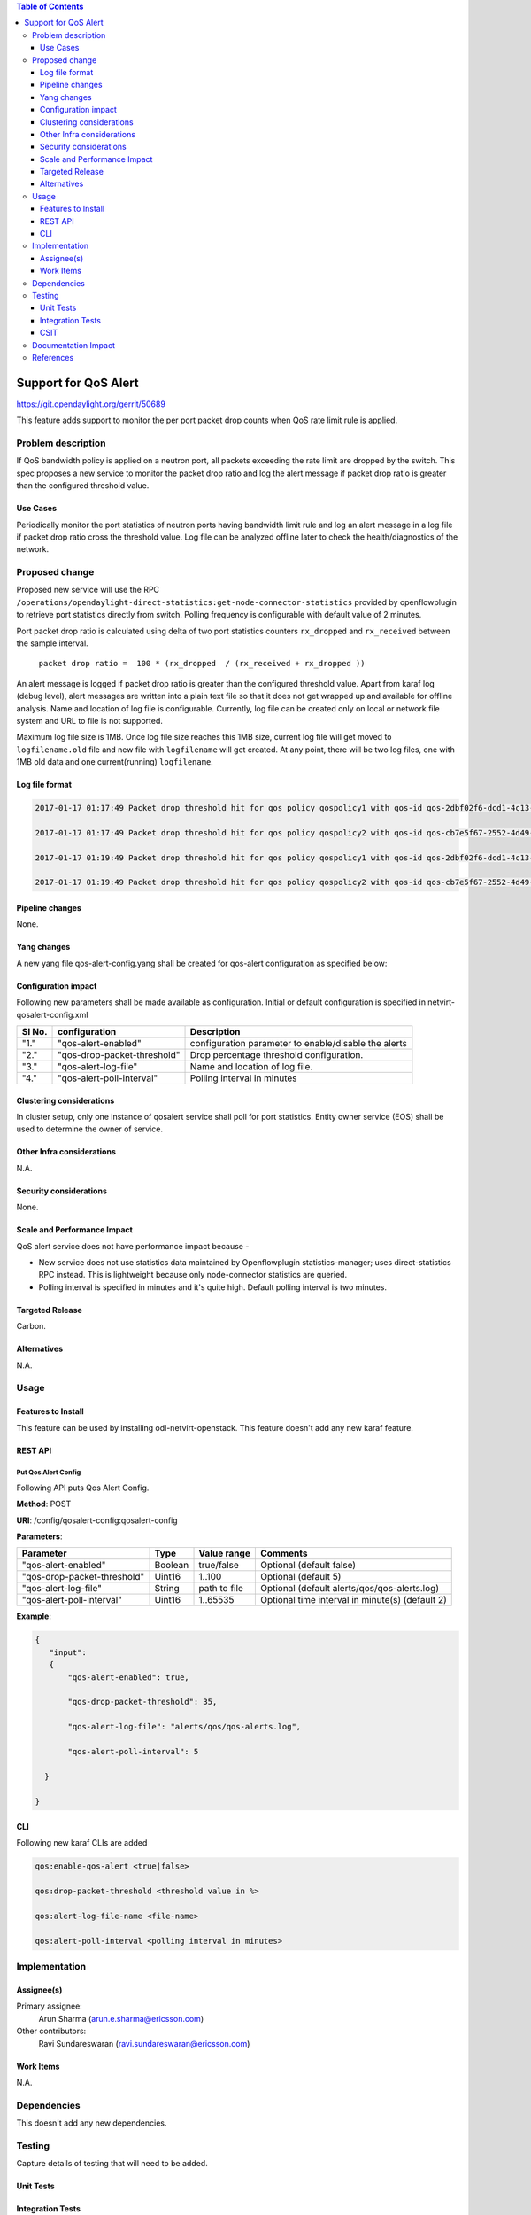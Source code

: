 .. contents:: Table of Contents
      :depth: 3

=====================
Support for QoS Alert
=====================

https://git.opendaylight.org/gerrit/50689

This feature adds support to monitor the per port packet drop counts when
QoS rate limit rule is applied.

Problem description
===================

If QoS bandwidth policy is applied on a neutron port, all packets exceeding
the rate limit are dropped by the switch. This spec proposes a new service
to monitor the packet drop ratio and log the alert message if packet drop
ratio is greater than the configured threshold value.

Use Cases
---------
Periodically monitor the port statistics of neutron ports having bandwidth
limit rule and log an alert message in a log file if packet drop ratio cross the threshold
value. Log file can be analyzed offline later to check the health/diagnostics
of the network.


Proposed change
===============
Proposed new service will use the RPC
``/operations/opendaylight-direct-statistics:get-node-connector-statistics`` provided by
openflowplugin to retrieve port statistics directly from switch. Polling
frequency is configurable with default value of 2 minutes.

Port packet drop ratio is calculated using delta of two port statistics counters
``rx_dropped`` and ``rx_received`` between the sample interval.

 ``packet drop ratio =  100 * (rx_dropped  / (rx_received + rx_dropped ))``

An alert message is logged if packet drop ratio is greater than the configured threshold value.
Apart from karaf log (debug level), alert messages are written into a plain text file so that it
does not get wrapped up and available for offline analysis. Name and location of log file is
configurable. Currently, log file can be created only on local or network file system and URL to
file is not supported.

Maximum log file size is 1MB. Once log file size reaches this 1MB size, current log file will get
moved to ``logfilename.old`` file and new file with ``logfilename`` will get created.
At any point, there will be two log files, one with 1MB old data and one current(running)
``logfilename``.


Log file format
---------------
.. code-block:: bash

 2017-01-17 01:17:49 Packet drop threshold hit for qos policy qospolicy1 with qos-id qos-2dbf02f6-dcd1-4c13-90ee-6f727e21fe8d for port port-3afde68d-1103-4b8a-a38d-9cae631f7d67 on network network-563f9610-dd91-4524-ae23-8ec3c32f328e rx_received 4831 rx_dropped 4969

 2017-01-17 01:17:49 Packet drop threshold hit for qos policy qospolicy2 with qos-id qos-cb7e5f67-2552-4d49-b534-0ce90ebc8d97 for port port-09d3a437-f4a4-43eb-8655-85df8bbe4793 on network network-389532a1-2b48-4ba9-9bcd-c1705d9e28f9 rx_received 3021 rx_dropped 4768

 2017-01-17 01:19:49 Packet drop threshold hit for qos policy qospolicy1 with qos-id qos-2dbf02f6-dcd1-4c13-90ee-6f727e21fe8d for port port-3afde68d-1103-4b8a-a38d-9cae631f7d67 on network network-563f9610-dd91-4524-ae23-8ec3c32f328e rx_received 3837 rx_dropped 3961

 2017-01-17 01:19:49 Packet drop threshold hit for qos policy qospolicy2 with qos-id qos-cb7e5f67-2552-4d49-b534-0ce90ebc8d97 for port port-09d3a437-f4a4-43eb-8655-85df8bbe4793 on network network-389532a1-2b48-4ba9-9bcd-c1705d9e28f9 rx_received 2424 rx_dropped 2766

Pipeline changes
----------------
None.

Yang changes
------------
A new yang file qos-alert-config.yang shall be created for qos-alert configuration as specified
below:

.. code-block:: none
   :caption: qos-alert-config.yang

      module qosalert-config {
          yang-version 1;
          namespace "urn:opendaylight:params:xml:ns:yang:netvirt:qosalert:config";
          prefix "qosalert";

          revision "2017-01-03" {
              description "Initial revision of qosalert model";
          }

          description "This YANG module defines QoS alert configuration.";

          container qosalert-config {

          config true;

            leaf qos-alert-enabled {
               description "QoS alert enable-disable config knob";
               type boolean;
               default false;
            }

            leaf qos-drop-packet-threshold {
            description "QoS Packet drop threshold config. Specified as % of rx packets";
               type uint8 {
                  range "1..100";
               }
               default 5;
            }

            leaf qos-alert-log-file {
               description "Path and name of log file";
               type string;
               default alerts/qos/qos-alerts.log;
            }

            leaf qos-alert-poll-interval {
              description "Polling interval in minutes";
              type uint16 {
                  range "1..3600";
              }
              default 2;
            }

          }
      }



Configuration impact
---------------------
Following new parameters shall be made available as configuration. Initial or default configuration
is specified in netvirt-qosalert-config.xml

=========  ===========================  ====================================================
  Sl No.   configuration                Description
=========  ===========================  ====================================================
"1."       "qos-alert-enabled"          configuration parameter to enable/disable the alerts

"2."       "qos-drop-packet-threshold"  Drop percentage threshold configuration.

"3."       "qos-alert-log-file"         Name and location of log file.

"4."       "qos-alert-poll-interval"    Polling interval in minutes
=========  ===========================  ====================================================

Clustering considerations
-------------------------
In cluster setup, only one instance of qosalert service shall poll for port statistics.
Entity owner service (EOS) shall be used to determine the owner of service.

Other Infra considerations
--------------------------
N.A.

Security considerations
-----------------------
None.

Scale and Performance Impact
----------------------------
QoS alert service does not have performance impact because -

-  New service does not use statistics data maintained by Openflowplugin statistics-manager;
   uses direct-statistics RPC instead. This is lightweight because only node-connector statistics
   are queried.
- Polling interval is specified in minutes and it's quite high. Default polling interval is two
  minutes.

Targeted Release
-----------------
Carbon.

Alternatives
------------
N.A.

Usage
=====

Features to Install
-------------------
This feature can be used by installing odl-netvirt-openstack.
This feature doesn't add any new karaf feature.

REST API
--------
Put Qos Alert Config
^^^^^^^^^^^^^^^^^^^^
Following API puts Qos Alert Config.

**Method**: POST

**URI**:  /config/qosalert-config:qosalert-config

**Parameters**:

===========================  =======  ============  ===============================================
        Parameter              Type   Value range                   Comments
===========================  =======  ============  ===============================================
"qos-alert-enabled"          Boolean  true/false    Optional (default false)

"qos-drop-packet-threshold"  Uint16   1..100        Optional (default 5)

"qos-alert-log-file"         String   path to file  Optional (default alerts/qos/qos-alerts.log)

"qos-alert-poll-interval"    Uint16   1..65535      Optional time interval in minute(s) (default 2)
===========================  =======  ============  ===============================================


**Example**:

.. code-block:: json

 {
    "input":
    {
        "qos-alert-enabled": true,

        "qos-drop-packet-threshold": 35,

        "qos-alert-log-file": "alerts/qos/qos-alerts.log",

        "qos-alert-poll-interval": 5

   }

 }


CLI
---

Following new karaf CLIs are added


.. code-block:: bash


 qos:enable-qos-alert <true|false>

 qos:drop-packet-threshold <threshold value in %>

 qos:alert-log-file-name <file-name>

 qos:alert-poll-interval <polling interval in minutes>

Implementation
==============

Assignee(s)
-----------

Primary assignee:
  Arun Sharma (arun.e.sharma@ericsson.com)

Other contributors:
  Ravi Sundareswaran (ravi.sundareswaran@ericsson.com)

Work Items
----------
N.A.

Dependencies
============
This doesn't add any new dependencies.


Testing
=======
Capture details of testing that will need to be added.

Unit Tests
----------

Integration Tests
-----------------

CSIT
----

Documentation Impact
====================
This will require changes to User Guide.

User Guide will need to add information on how qosalert service can
be used.

References
==========

[1] `Spec for NetVirt QoS <https://git.opendaylight.org/gerrit/48949>`__

[2] `Openflowplugin port statistics
<https://github.com/opendaylight/openflowplugin/blob/master/model/model-flow-statistics/src/main/yang/opendaylight-direct-statistics.yang>`__

[3] `Gerrit topic search <https://git.opendaylight.org/gerrit/#/q/topic:qos-alert>`__
